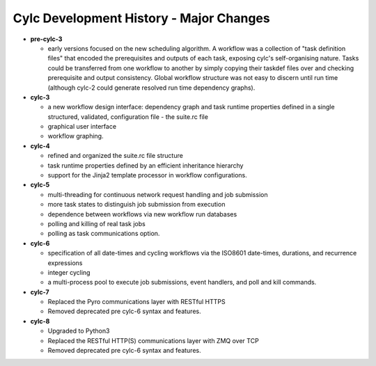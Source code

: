 Cylc Development History - Major Changes
========================================

- **pre-cylc-3**

  - early versions focused on the new
    scheduling algorithm. A workflow was a collection of "task definition files"
    that encoded the prerequisites and outputs of each task,
    exposing cylc's self-organising nature. Tasks could be transferred
    from one workflow to another by simply copying their taskdef files over
    and checking prerequisite and output consistency. Global workflow
    structure was not easy to discern until run time (although cylc-2
    could generate resolved run time dependency graphs).

- **cylc-3**

  - a new workflow design interface: dependency graph and task runtime properties
    defined in a single structured, validated, configuration file - the
    suite.rc file
  - graphical user interface
  - workflow graphing.

- **cylc-4**

  - refined and organized the suite.rc file structure
  - task runtime properties defined by an efficient inheritance hierarchy
  - support for the Jinja2 template processor in workflow configurations.

- **cylc-5**

  - multi-threading for continuous network request handling and job submission
  - more task states to distinguish job submission from execution
  - dependence between workflows via new workflow run databases
  - polling and killing of real task jobs
  - polling as task communications option.

- **cylc-6**

  - specification of all date-times and cycling workflows via the ISO8601
    date-times, durations, and recurrence expressions
  - integer cycling
  - a multi-process pool to execute job submissions, event handlers, and poll
    and kill commands.

- **cylc-7**

  - Replaced the Pyro communications layer with RESTful HTTPS
  - Removed deprecated pre cylc-6 syntax and features.

- **cylc-8**

  - Upgraded to Python3
  - Replaced the RESTful HTTP(S) communications layer with ZMQ over TCP
  - Removed deprecated pre cylc-6 syntax and features.
